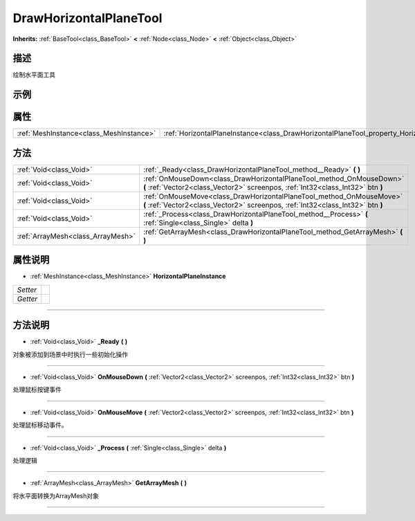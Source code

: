.. _class_DrawHorizontalPlaneTool:

DrawHorizontalPlaneTool 
===================

**Inherits:** :ref:`BaseTool<class_BaseTool>` **<** :ref:`Node<class_Node>` **<** :ref:`Object<class_Object>`

描述
----

绘制水平面工具

示例
----

属性
----

+-----------------------------------------+------------------------------------------------------------------------------------------------+
| :ref:`MeshInstance<class_MeshInstance>` | :ref:`HorizontalPlaneInstance<class_DrawHorizontalPlaneTool_property_HorizontalPlaneInstance>` |
+-----------------------------------------+------------------------------------------------------------------------------------------------+

方法
----

+-----------------------------------+---------------------------------------------------------------------------------------------------------------------------------------------------------+
| :ref:`Void<class_Void>`           | :ref:`_Ready<class_DrawHorizontalPlaneTool_method__Ready>` **(** **)**                                                                                  |
+-----------------------------------+---------------------------------------------------------------------------------------------------------------------------------------------------------+
| :ref:`Void<class_Void>`           | :ref:`OnMouseDown<class_DrawHorizontalPlaneTool_method_OnMouseDown>` **(** :ref:`Vector2<class_Vector2>` screenpos, :ref:`Int32<class_Int32>` btn **)** |
+-----------------------------------+---------------------------------------------------------------------------------------------------------------------------------------------------------+
| :ref:`Void<class_Void>`           | :ref:`OnMouseMove<class_DrawHorizontalPlaneTool_method_OnMouseMove>` **(** :ref:`Vector2<class_Vector2>` screenpos, :ref:`Int32<class_Int32>` btn **)** |
+-----------------------------------+---------------------------------------------------------------------------------------------------------------------------------------------------------+
| :ref:`Void<class_Void>`           | :ref:`_Process<class_DrawHorizontalPlaneTool_method__Process>` **(** :ref:`Single<class_Single>` delta **)**                                            |
+-----------------------------------+---------------------------------------------------------------------------------------------------------------------------------------------------------+
| :ref:`ArrayMesh<class_ArrayMesh>` | :ref:`GetArrayMesh<class_DrawHorizontalPlaneTool_method_GetArrayMesh>` **(** **)**                                                                      |
+-----------------------------------+---------------------------------------------------------------------------------------------------------------------------------------------------------+

属性说明
-------

.. _class_DrawHorizontalPlaneTool_property_HorizontalPlaneInstance:

- :ref:`MeshInstance<class_MeshInstance>` **HorizontalPlaneInstance**

+----------+---+
| *Setter* |   |
+----------+---+
| *Getter* |   |
+----------+---+



----


方法说明
-------

.. _class_DrawHorizontalPlaneTool_method__Ready:

- :ref:`Void<class_Void>` **_Ready** **(** **)**

对象被添加到场景中时执行一些初始化操作

----

.. _class_DrawHorizontalPlaneTool_method_OnMouseDown:

- :ref:`Void<class_Void>` **OnMouseDown** **(** :ref:`Vector2<class_Vector2>` screenpos, :ref:`Int32<class_Int32>` btn **)**

处理鼠标按键事件

----

.. _class_DrawHorizontalPlaneTool_method_OnMouseMove:

- :ref:`Void<class_Void>` **OnMouseMove** **(** :ref:`Vector2<class_Vector2>` screenpos, :ref:`Int32<class_Int32>` btn **)**

处理鼠标移动事件。

----

.. _class_DrawHorizontalPlaneTool_method__Process:

- :ref:`Void<class_Void>` **_Process** **(** :ref:`Single<class_Single>` delta **)**

处理逻辑

----

.. _class_DrawHorizontalPlaneTool_method_GetArrayMesh:

- :ref:`ArrayMesh<class_ArrayMesh>` **GetArrayMesh** **(** **)**

将水平面转换为ArrayMesh对象

----

